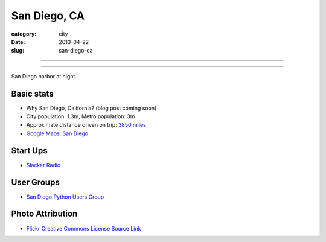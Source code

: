 San Diego, CA
=============

:category: city
:date: 2013-04-22
:slug: san-diego-ca

----

.. image:: ../img/san-diego-ca.jpg
  :width: 640px
  :height: 480px
  :alt: San Diego harbor at night

----

San Diego harbor at night.

Basic stats
-----------
* Why San Diego, California? (blog post coming soon)
* City population: 1.3m, Metro population: 3m
* Approximate distance driven on trip: `3850 miles <http://goo.gl/maps/jkU0a>`_
* `Google Maps: San Diego <http://goo.gl/maps/s6W3j>`_

Start Ups
---------
* `Slacker Radio <http://www.slacker.com/>`_

User Groups
-----------
* `San Diego Python Users Group <http://www.meetup.com/pythonsd/>`_

Photo Attribution
-----------------
* `Flickr Creative Commons License Source Link <http://www.flickr.com/photos/robsettantasei/3031503519/>`_

